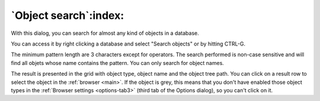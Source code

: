 .. _search_object:


**********************
`Object search`:index:
**********************

.. image:: images/search.png


With this dialog, you can search for almost any kind of objects in a
database.

You can access it by right clicking a database and select "Search objects"
or by hitting CTRL-G.

The minimum pattern length are 3 characters except for operators. The
search performed is non-case sensitive and will find all objets whose name
contains the pattern. You can only search for object names.

The result is presented in the grid with object type, object name and
the object tree path. You can click on a result row to select the object
in the :ref:`browser <main>`. If the object is grey, this means
that you don't have enabled those object types in the :ref:`Browser
settings <options-tab3>` (third tab of the Options
dialog), so you can't click on it.
